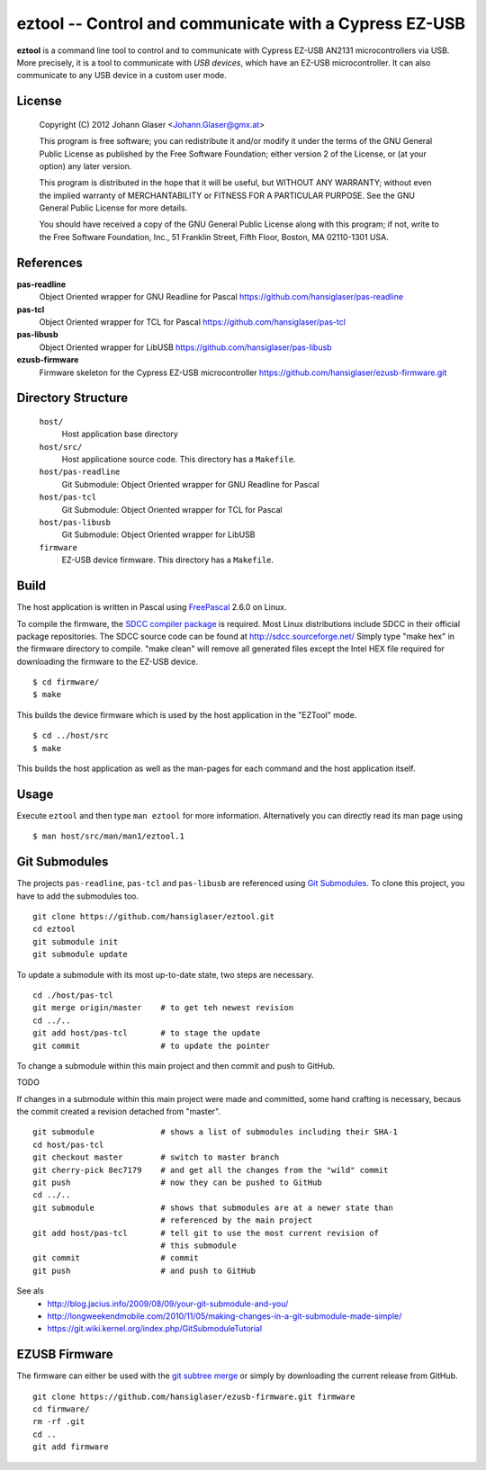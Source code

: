 eztool -- Control and communicate with a Cypress EZ-USB
=======================================================

**eztool** is a command line tool to control and to communicate with Cypress
EZ-USB AN2131 microcontrollers via USB. More precisely, it is a tool to
communicate with *USB devices*, which have an EZ-USB microcontroller. It can
also communicate to any USB device in a custom user mode.

License
-------

    Copyright (C) 2012 Johann Glaser <Johann.Glaser@gmx.at>

    This program is free software; you can redistribute it and/or modify  
    it under the terms of the GNU General Public License as published by
    the Free Software Foundation; either version 2 of the License, or  
    (at your option) any later version.

    This program is distributed in the hope that it will be useful,
    but WITHOUT ANY WARRANTY; without even the implied warranty of
    MERCHANTABILITY or FITNESS FOR A PARTICULAR PURPOSE.  See the
    GNU General Public License for more details.

    You should have received a copy of the GNU General Public License along
    with this program; if not, write to the Free Software Foundation, Inc.,
    51 Franklin Street, Fifth Floor, Boston, MA 02110-1301 USA.

References
----------

**pas-readline**
  Object Oriented wrapper for GNU Readline for Pascal
  https://github.com/hansiglaser/pas-readline

**pas-tcl**
  Object Oriented wrapper for TCL for Pascal
  https://github.com/hansiglaser/pas-tcl

**pas-libusb**
  Object Oriented wrapper for LibUSB
  https://github.com/hansiglaser/pas-libusb

**ezusb-firmware**
  Firmware skeleton for the Cypress EZ-USB microcontroller
  https://github.com/hansiglaser/ezusb-firmware.git

Directory Structure
-------------------

  ``host/``
    Host application base directory

  ``host/src/``
    Host applicatione source code. This directory has a ``Makefile``.

  ``host/pas-readline``
    Git Submodule: Object Oriented wrapper for GNU Readline for Pascal

  ``host/pas-tcl``
    Git Submodule: Object Oriented wrapper for TCL for Pascal

  ``host/pas-libusb``
    Git Submodule: Object Oriented wrapper for LibUSB

  ``firmware``
    EZ-USB device firmware. This directory has a ``Makefile``.

Build
-----

The host application is written in Pascal using `FreePascal
<http://www.freepascal.org/>`_ 2.6.0 on Linux.

To compile the firmware, the `SDCC compiler package
<http://sdcc.sourceforge.net/>`_ is required. Most Linux
distributions include SDCC in their official package repositories. The SDCC
source code can be found at http://sdcc.sourceforge.net/
Simply type "make hex" in the firmware directory to compile.
"make clean" will remove all generated files except the Intel HEX file required
for downloading the firmware to the EZ-USB device.

::

  $ cd firmware/
  $ make

This builds the device firmware which is used by the host application in the
"EZTool" mode.

::

  $ cd ../host/src
  $ make

This builds the host application as well as the man-pages for each command and
the host application itself.

Usage
-----

Execute ``eztool`` and then type ``man eztool`` for more information.
Alternatively you can directly read its man page using

::

  $ man host/src/man/man1/eztool.1


Git Submodules
--------------

The projects ``pas-readline``, ``pas-tcl`` and ``pas-libusb`` are referenced using `Git
Submodules <http://git-scm.com/book/en/Git-Tools-Submodules>`_. To clone
this project, you have to add the submodules too.

::

  git clone https://github.com/hansiglaser/eztool.git
  cd eztool
  git submodule init
  git submodule update

To update a submodule with its most up-to-date state, two steps are necessary.

::

  cd ./host/pas-tcl
  git merge origin/master    # to get teh newest revision
  cd ../..
  git add host/pas-tcl       # to stage the update
  git commit                 # to update the pointer

To change a submodule within this main project and then commit and push to
GitHub.

TODO

If changes in a submodule within this main project were made and committed,
some hand crafting is necessary, becaus the commit created a revision
detached from "master".

::

  git submodule              # shows a list of submodules including their SHA-1
  cd host/pas-tcl
  git checkout master        # switch to master branch
  git cherry-pick 8ec7179    # and get all the changes from the "wild" commit
  git push                   # now they can be pushed to GitHub
  cd ../..
  git submodule              # shows that submodules are at a newer state than
                             # referenced by the main project
  git add host/pas-tcl       # tell git to use the most current revision of
                             # this submodule
  git commit                 # commit
  git push                   # and push to GitHub

See als
 - http://blog.jacius.info/2009/08/09/your-git-submodule-and-you/
 - http://longweekendmobile.com/2010/11/05/making-changes-in-a-git-submodule-made-simple/
 - https://git.wiki.kernel.org/index.php/GitSubmoduleTutorial

EZUSB Firmware
--------------

The firmware can either be used with the `git subtree merge
<http://git-scm.com/book/en/Git-Tools-Subtree-Merging>`_ or simply by
downloading the current release from GitHub.

::

  git clone https://github.com/hansiglaser/ezusb-firmware.git firmware
  cd firmware/
  rm -rf .git
  cd ..
  git add firmware

